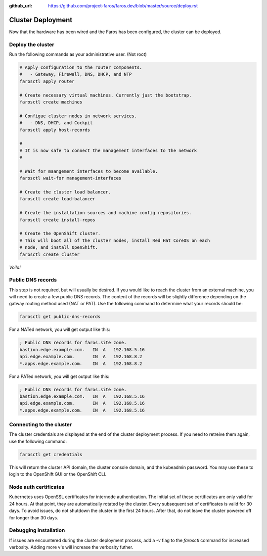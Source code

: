 :github_url: https://github.com/project-faros/faros.dev/blob/master/source/deploy.rst

Cluster Deployment
==================

Now that the hardware has been wired and the Faros has been configured, the
cluster can be deployed.

Deploy the cluster
------------------

Run the following commands as your administrative user. (Not root)

.. code-block:: bash

    # Apply configuration to the router components.
    #   - Gateway, Firewall, DNS, DHCP, and NTP
    farosctl apply router

    # Create necessary virtual machines. Currently just the bootstrap.
    farosctl create machines

    # Configue cluster nodes in network services.
    #   - DNS, DHCP, and Cockpit
    farosctl apply host-records

    #
    # It is now safe to connect the management interfaces to the network
    #

    # Wait for maangement interfaces to become available.
    farosctl wait-for management-interfaces

    # Create the cluster load balancer.
    farosctl create load-balancer

    # Create the installation sources and machine config repositories.
    farosctl create install-repos

    # Create the OpenShift cluster.
    # This will boot all of the cluster nodes, install Red Hat CoreOS on each
    # node, and install OpenShift.
    farosctl create cluster

*Voila!*

Public DNS records
------------------

This step is not required, but will usually be desired. If you would like to
reach the cluster from an external machine, you will need to create a few
public DNS records. The content of the records will be slightly difference
depending on the gatway routing method used (NAT or PAT). Use the following
command to determine what your records should be:

.. code-block:: bash

    farosctl get public-dns-records

For a NATed network, you will get output like this:

.. code-block:: text

    ; Public DNS records for faros.site zone.
    bastion.edge.example.com.   IN  A   192.168.5.16
    api.edge.example.com.       IN  A   192.168.8.2
    *.apps.edge.example.com.    IN  A   192.168.8.2

For a PATed network, you will get output like this:

.. code-block:: text

    ; Public DNS records for faros.site zone.
    bastion.edge.example.com.   IN  A   192.168.5.16
    api.edge.example.com.       IN  A   192.168.5.16
    *.apps.edge.example.com.    IN  A   192.168.5.16

Connecting to the cluster
-------------------------

The cluster credentials are displayed at the end of the cluster deployment
process. If you need to retreive them again, use the following command:

.. code-block:: bash

    farosctl get credentials

This will return the cluster API domain, the cluster console domain, and the
kubeadmin password. You may use these to login to the OpenShift GUI or the
OpenShift CLI.

Node auth certificates
----------------------

Kubernetes uses OpenSSL certificates for internode authentication. The initial
set of these certificates are only valid for 24 hours. At that point, they are
automatically rotated by the cluster. Every subsequent set of certificates is
valid for 30 days. To avoid issues, do not shutdown the cluster in the first 24
hours. After that, do not leave the cluster powered off for longer than 30
days.

Debugging installation
----------------------

If issues are encountered during the cluster deployment process, add a `-v`
flag to the `farosctl` command for increased verbosity. Adding more v's will
increase the verbosity futher.
